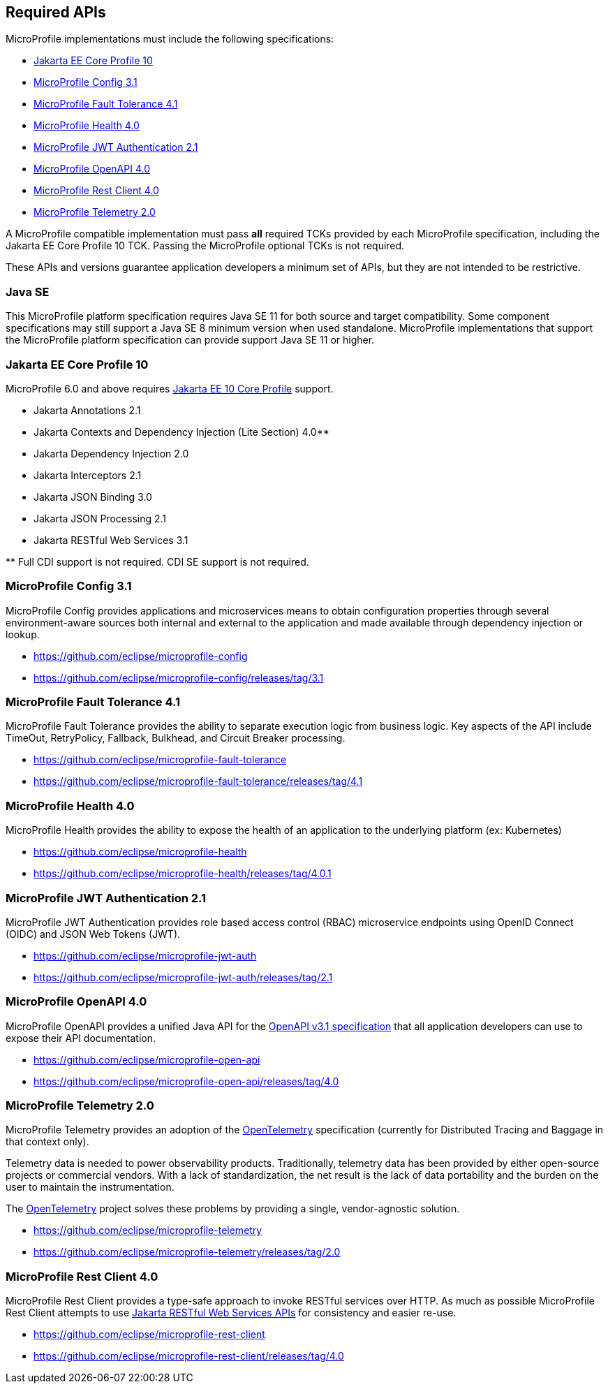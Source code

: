 //
// Copyright (c) 2017 Contributors to the Eclipse Foundation
//
// See the NOTICE file(s) distributed with this work for additional
// information regarding copyright ownership.
//
// Licensed under the Apache License, Version 2.0 (the "License");
// you may not use this file except in compliance with the License.
// You may obtain a copy of the License at
//
//     http://www.apache.org/licenses/LICENSE-2.0
//
// Unless required by applicable law or agreed to in writing, software
// distributed under the License is distributed on an "AS IS" BASIS,
// WITHOUT WARRANTIES OR CONDITIONS OF ANY KIND, either express or implied.
// See the License for the specific language governing permissions and
// limitations under the License.
//
// SPDX-License-Identifier: Apache-2.0

[[required-apis]]
== Required APIs

MicroProfile implementations must include the following specifications:

* <<jakartaee-core-profile, Jakarta EE Core Profile 10>>
* <<mp-config, MicroProfile Config 3.1>>
* <<mp-fault-tolerance, MicroProfile Fault Tolerance 4.1>>
* <<mp-health-check, MicroProfile Health 4.0>>
* <<mp-jwt-auth, MicroProfile JWT Authentication 2.1>>
* <<mp-open-api, MicroProfile OpenAPI 4.0>>
* <<mp-rest-client, MicroProfile Rest Client 4.0>>
* <<mp-telemetry, MicroProfile Telemetry 2.0>>

A MicroProfile compatible implementation must pass *all* required TCKs provided by each MicroProfile specification,
including the Jakarta EE Core Profile 10 TCK.
Passing the MicroProfile optional TCKs is not required.

These APIs and versions guarantee application developers a minimum set of APIs, but they are not intended to be
restrictive.

[[javase]]
=== Java SE

This MicroProfile platform specification requires Java SE 11 for both source and target compatibility. Some component specifications may still support a Java SE 8 minimum version when used standalone. MicroProfile
implementations that support the MicroProfile platform specification can provide support Java SE 11 or higher.

[[jakartaee-core-profile]]
=== Jakarta EE Core Profile 10

MicroProfile 6.0 and above requires https://jakarta.ee/specifications/coreprofile/10/[Jakarta EE 10 Core Profile] support.

* Jakarta Annotations 2.1
* Jakarta Contexts and Dependency Injection (Lite Section) 4.0**
* Jakarta Dependency Injection 2.0
* Jakarta Interceptors 2.1
* Jakarta JSON Binding 3.0
* Jakarta JSON Processing 2.1
* Jakarta RESTful Web Services 3.1

pass:[**] Full CDI support is not required. CDI SE support is not required.

[[mp-config]]
=== MicroProfile Config 3.1

MicroProfile Config provides applications and microservices means to obtain configuration properties through several environment-aware sources both internal and external to the application and made available through dependency injection or lookup.

* https://github.com/eclipse/microprofile-config
* https://github.com/eclipse/microprofile-config/releases/tag/3.1

[[mp-fault-tolerance]]
=== MicroProfile Fault Tolerance 4.1

MicroProfile Fault Tolerance provides the ability to separate execution logic from business logic.
Key aspects of the API include TimeOut, RetryPolicy, Fallback, Bulkhead, and Circuit Breaker processing.

* https://github.com/eclipse/microprofile-fault-tolerance
* https://github.com/eclipse/microprofile-fault-tolerance/releases/tag/4.1

[[mp-health-check]]
=== MicroProfile Health 4.0

MicroProfile Health provides the ability to expose the health of an application
to the underlying platform (ex: Kubernetes)

* https://github.com/eclipse/microprofile-health
* https://github.com/eclipse/microprofile-health/releases/tag/4.0.1

[[mp-jwt-auth]]
=== MicroProfile JWT Authentication 2.1

MicroProfile JWT Authentication provides role based access control (RBAC) microservice endpoints using OpenID Connect (OIDC) and JSON Web Tokens (JWT).

* https://github.com/eclipse/microprofile-jwt-auth
* https://github.com/eclipse/microprofile-jwt-auth/releases/tag/2.1

[[mp-open-api]]
=== MicroProfile OpenAPI 4.0

MicroProfile OpenAPI provides a unified Java API for the https://github.com/OAI/OpenAPI-Specification/blob/master/versions/3.1.0.md[OpenAPI v3.1 specification] that all application developers can use to expose their API documentation.

* https://github.com/eclipse/microprofile-open-api
* https://github.com/eclipse/microprofile-open-api/releases/tag/4.0

[[mp-telemetry]]
=== MicroProfile Telemetry 2.0

MicroProfile Telemetry provides an adoption of the https://opentelemetry.io[OpenTelemetry] specification (currently for Distributed Tracing and Baggage in that context only).

Telemetry data is needed to power observability products.
Traditionally, telemetry data has been provided by either open-source projects or commercial vendors.
With a lack of standardization, the net result is the lack of data portability and the burden on the user to maintain the instrumentation.

The https://opentelemetry.io[OpenTelemetry] project solves these problems by providing a single, vendor-agnostic solution.

* https://github.com/eclipse/microprofile-telemetry
* https://github.com/eclipse/microprofile-telemetry/releases/tag/2.0

[[mp-rest-client]]
=== MicroProfile Rest Client 4.0

MicroProfile Rest Client provides a type-safe approach to invoke RESTful services over HTTP. As much as possible MicroProfile Rest Client attempts to use https://eclipse-ee4j.github.io/jaxrs-api/[Jakarta RESTful Web Services APIs] for consistency and easier re-use.

* https://github.com/eclipse/microprofile-rest-client
* https://github.com/eclipse/microprofile-rest-client/releases/tag/4.0
